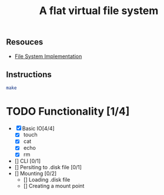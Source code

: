 #+TITLE: A flat virtual file system
** Resouces
- [[https://pages.cs.wisc.edu/~remzi/OSTEP/file-implementation.pdf][ File System Implementation]]
** Instructions
#+BEGIN_SRC bash
  make
#+END_SRC

* TODO Functionality [1/4]
  - [X] Basic IO[4/4]
    - [X] touch
    - [X] cat
    - [X] echo
    - [X] rm
  - [] CLI [0/1]
  - [] Persiting to .disk file [0/1]
  - [] Mounting [0/2]
    - [] Loading .disk file 
    - [] Creating a mount point
